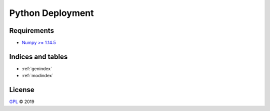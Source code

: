 =================
Python Deployment
=================


Requirements
============

- `Numpy >= 1.14.5 <http://www.numpy.org>`_


Indices and tables
==================

* :ref:`genindex`
* :ref:`modindex`


License
=======

`GPL <https://github.com/LSchueler/Python-Deployment/blob/master/LICENSE>`_ © 2019
